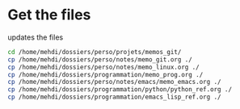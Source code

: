 * Get the files
updates the files 
#+begin_src bash
cd /home/mehdi/dossiers/perso/projets/memos_git/
cp /home/mehdi/dossiers/perso/notes/memo_git.org ./
cp /home/mehdi/dossiers/perso/notes/memo_linux.org ./
cp /home/mehdi/dossiers/programmation/memo_prog.org ./
cp /home/mehdi/dossiers/perso/notes/emacs/memo_emacs.org ./
cp /home/mehdi/dossiers/programmation/python/python_ref.org ./
cp /home/mehdi/dossiers/programmation/emacs_lisp_ref.org ./
#+end_src

#+RESULTS:
